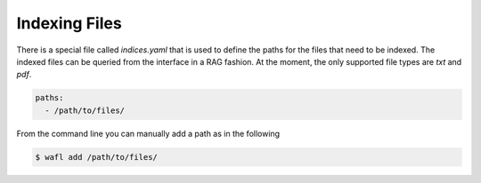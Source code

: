 Indexing Files
==============

There is a special file called `indices.yaml` that is used to define the paths for the files
that need to be indexed.
The indexed files can be queried from the interface in a RAG fashion.
At the moment, the only supported file types are `txt` and `pdf`.

.. code-block:: yaml

  paths:
    - /path/to/files/

From the command line you can manually add a path as in the following

.. code-block:: bash

  $ wafl add /path/to/files/